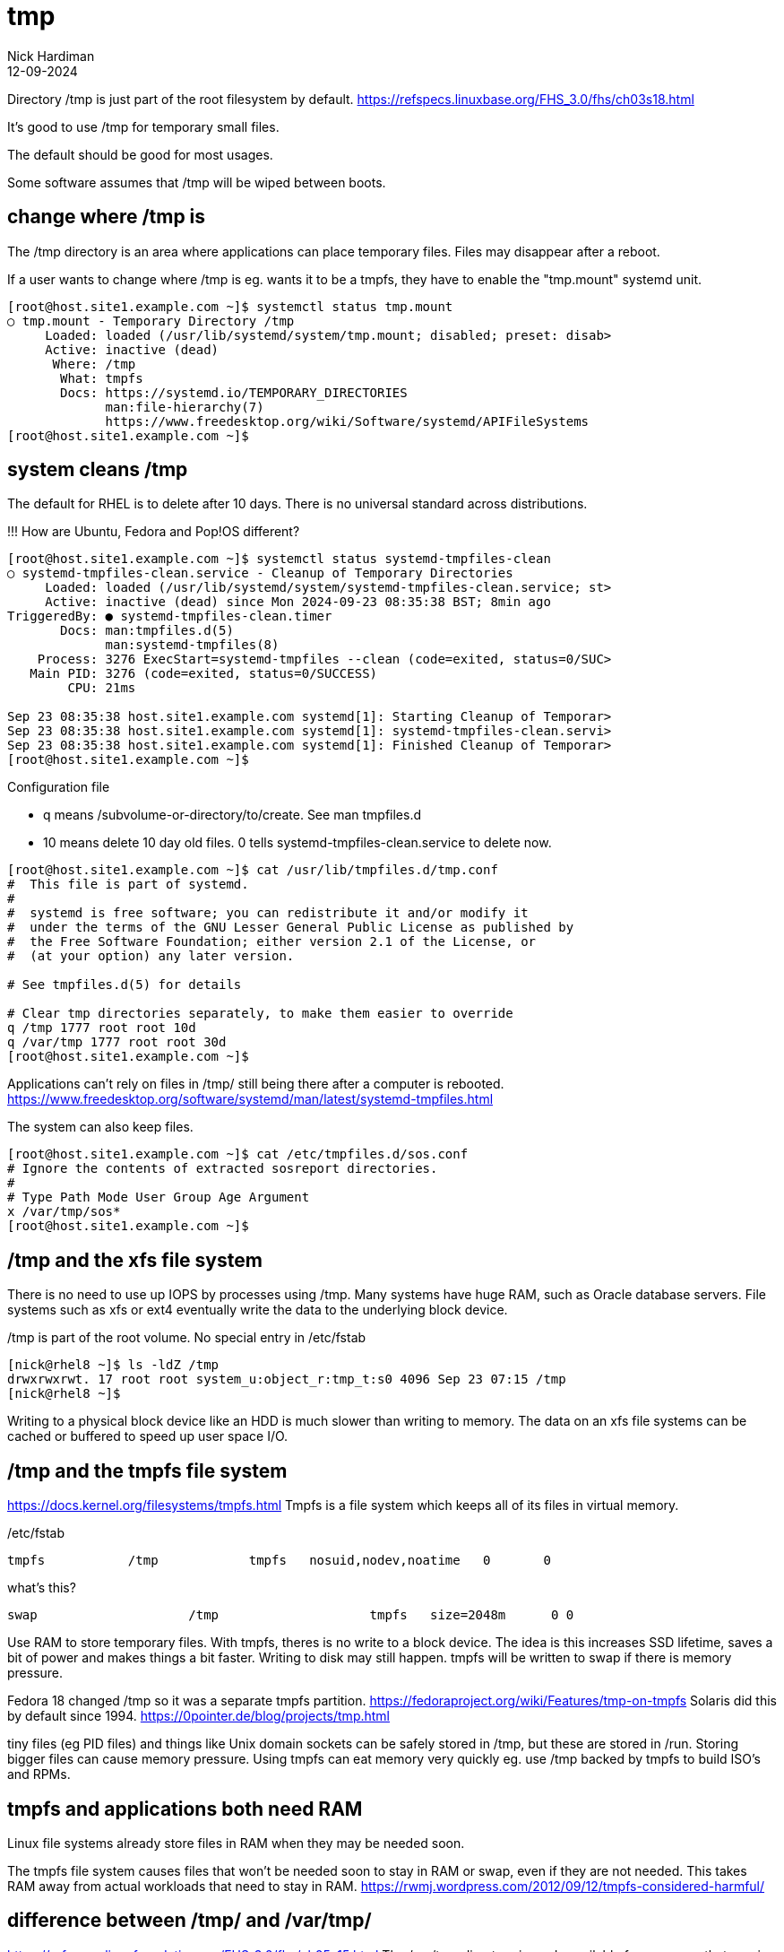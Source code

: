 = tmp
Nick Hardiman 
:source-highlighter: highlight.js
:revdate: 12-09-2024


Directory /tmp is just part of the root filesystem by default. 
https://refspecs.linuxbase.org/FHS_3.0/fhs/ch03s18.html

It's good to use /tmp for temporary small files.

The default should be good for most usages. 

Some software assumes that /tmp will be wiped between boots.

== change where /tmp is

The /tmp directory is an area where applications can place temporary files. 
Files may disappear after a reboot. 

If a user wants to change where /tmp is eg. wants it to be a tmpfs, they have to enable the "tmp.mount" systemd unit. 

[source,shell]
----
[root@host.site1.example.com ~]$ systemctl status tmp.mount
○ tmp.mount - Temporary Directory /tmp
     Loaded: loaded (/usr/lib/systemd/system/tmp.mount; disabled; preset: disab>
     Active: inactive (dead)
      Where: /tmp
       What: tmpfs
       Docs: https://systemd.io/TEMPORARY_DIRECTORIES
             man:file-hierarchy(7)
             https://www.freedesktop.org/wiki/Software/systemd/APIFileSystems
[root@host.site1.example.com ~]$ 
----


== system cleans /tmp 


The default for RHEL is to delete after 10 days.
There is no universal standard across distributions. 

!!! How are Ubuntu, Fedora and Pop!OS different?

[source,shell]
----
[root@host.site1.example.com ~]$ systemctl status systemd-tmpfiles-clean
○ systemd-tmpfiles-clean.service - Cleanup of Temporary Directories
     Loaded: loaded (/usr/lib/systemd/system/systemd-tmpfiles-clean.service; st>
     Active: inactive (dead) since Mon 2024-09-23 08:35:38 BST; 8min ago
TriggeredBy: ● systemd-tmpfiles-clean.timer
       Docs: man:tmpfiles.d(5)
             man:systemd-tmpfiles(8)
    Process: 3276 ExecStart=systemd-tmpfiles --clean (code=exited, status=0/SUC>
   Main PID: 3276 (code=exited, status=0/SUCCESS)
        CPU: 21ms

Sep 23 08:35:38 host.site1.example.com systemd[1]: Starting Cleanup of Temporar>
Sep 23 08:35:38 host.site1.example.com systemd[1]: systemd-tmpfiles-clean.servi>
Sep 23 08:35:38 host.site1.example.com systemd[1]: Finished Cleanup of Temporar>
[root@host.site1.example.com ~]$ 
----

Configuration file

* q means /subvolume-or-directory/to/create. See man tmpfiles.d
* 10 means delete 10 day old files. 0 tells systemd-tmpfiles-clean.service to delete now.

[source,shell]
----
[root@host.site1.example.com ~]$ cat /usr/lib/tmpfiles.d/tmp.conf
#  This file is part of systemd.
#
#  systemd is free software; you can redistribute it and/or modify it
#  under the terms of the GNU Lesser General Public License as published by
#  the Free Software Foundation; either version 2.1 of the License, or
#  (at your option) any later version.

# See tmpfiles.d(5) for details

# Clear tmp directories separately, to make them easier to override
q /tmp 1777 root root 10d
q /var/tmp 1777 root root 30d
[root@host.site1.example.com ~]$ 
----

Applications can't rely on files in /tmp/ still being there after a computer is rebooted. 
https://www.freedesktop.org/software/systemd/man/latest/systemd-tmpfiles.html


The system can also keep files.

[source,shell]
----
[root@host.site1.example.com ~]$ cat /etc/tmpfiles.d/sos.conf 
# Ignore the contents of extracted sosreport directories.
#
# Type Path Mode User Group Age Argument
x /var/tmp/sos*
[root@host.site1.example.com ~]$ 
----


== /tmp and the xfs file system

There is no need to use up IOPS by processes using /tmp.  
Many systems have huge RAM, such as Oracle database servers.
File systems such as xfs or ext4 eventually write the data to the underlying block device.

/tmp is part of the root volume. 
No special entry in /etc/fstab

[source,shell]
----
[nick@rhel8 ~]$ ls -ldZ /tmp
drwxrwxrwt. 17 root root system_u:object_r:tmp_t:s0 4096 Sep 23 07:15 /tmp
[nick@rhel8 ~]$ 
----

Writing to a physical block device like an HDD is much slower than writing to memory.
The data on an xfs file systems can be cached or buffered to speed up user space I/O.

== /tmp and the tmpfs file system

https://docs.kernel.org/filesystems/tmpfs.html
Tmpfs is a file system which keeps all of its files in virtual memory.

/etc/fstab
----
tmpfs           /tmp            tmpfs   nosuid,nodev,noatime   0       0
----

what's this?
----
swap			/tmp			tmpfs	size=2048m	0 0
----

Use RAM to store temporary files. 
With tmpfs, theres is no write to a block device.
The idea is this increases SSD lifetime, saves a bit of power and makes things a bit faster.
Writing to disk may still happen. 
tmpfs will be written to swap if there is memory pressure.

Fedora 18 changed /tmp so it was  a separate tmpfs partition. 
https://fedoraproject.org/wiki/Features/tmp-on-tmpfs
Solaris did this by default since 1994. 
https://0pointer.de/blog/projects/tmp.html

tiny files (eg PID files) and things like Unix domain
sockets can be safely stored in /tmp, but these are stored in /run.
Storing bigger files can cause memory pressure.
Using tmpfs can eat memory very quickly eg. use /tmp backed by tmpfs to build ISO's and RPMs.


== tmpfs and applications both need RAM

Linux file systems already store files in RAM when they may be needed soon.  

The tmpfs file system causes files that won't be needed soon to stay in RAM or swap, 
even if they are not needed.
This takes RAM away from actual workloads that need to stay in RAM.
https://rwmj.wordpress.com/2012/09/12/tmpfs-considered-harmful/


== difference between /tmp/ and /var/tmp/

https://refspecs.linuxfoundation.org/FHS_3.0/fhs/ch05s15.html
The /var/tmp directory is made available for programs that require temporary files or directories that are preserved between system reboots. Therefore, data stored in /var/tmp is more persistent than data in /tmp.
